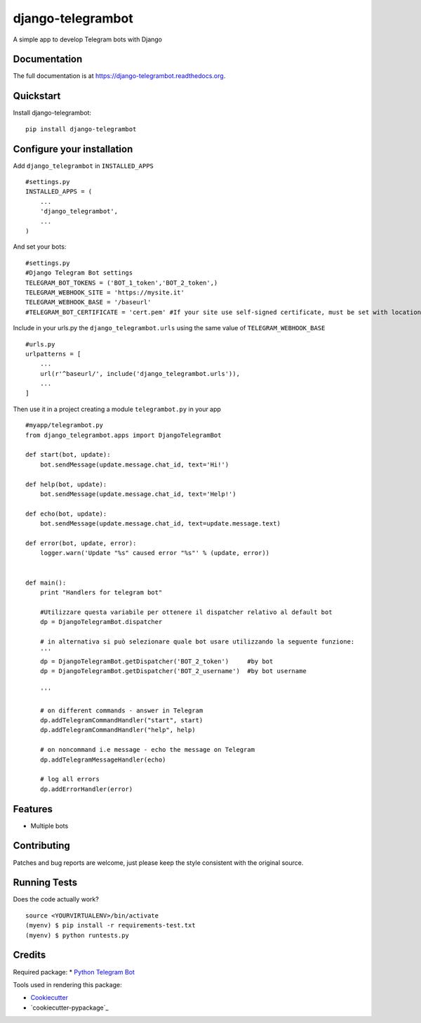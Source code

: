 =============================
django-telegrambot
=============================

.. image:: https://badge.fury.io/py/django-telegrambot.png
    :target: https://badge.fury.io/py/django-telegrambot

.. image:: https://travis-ci.org/JungDev/django-telegrambot.png?branch=master
    :target: https://travis-ci.org/JungDev/django-telegrambot

A simple app to develop Telegram bots with Django

Documentation
-------------

The full documentation is at https://django-telegrambot.readthedocs.org.

Quickstart
----------

Install django-telegrambot::

    pip install django-telegrambot
    
Configure your installation
---------------------------

Add ``django_telegrambot`` in ``INSTALLED_APPS`` ::

       #settings.py
       INSTALLED_APPS = (
           ...
           'django_telegrambot',
           ...
       )

And set your bots::

        #settings.py
        #Django Telegram Bot settings
        TELEGRAM_BOT_TOKENS = ('BOT_1_token','BOT_2_token',)
        TELEGRAM_WEBHOOK_SITE = 'https://mysite.it'
        TELEGRAM_WEBHOOK_BASE = '/baseurl'
        #TELEGRAM_BOT_CERTIFICATE = 'cert.pem' #If your site use self-signed certificate, must be set with location of your public key certificate. (More info at https://core.telegram.org/bots/self-signed ) 


Include in your urls.py the ``django_telegrambot.urls`` using the same value of ``TELEGRAM_WEBHOOK_BASE`` ::

        #urls.py
        urlpatterns = [
            ...
            url(r'^baseurl/', include('django_telegrambot.urls')),
            ...
        ]

Then use it in a project creating a module ``telegrambot.py`` in your app ::

        #myapp/telegrambot.py
        from django_telegrambot.apps import DjangoTelegramBot 

        def start(bot, update):
            bot.sendMessage(update.message.chat_id, text='Hi!')
        
        def help(bot, update):
            bot.sendMessage(update.message.chat_id, text='Help!')
        
        def echo(bot, update):
            bot.sendMessage(update.message.chat_id, text=update.message.text)
        
        def error(bot, update, error):
            logger.warn('Update "%s" caused error "%s"' % (update, error))
            
        
        def main():
            print "Handlers for telegram bot"
            
            #Utilizzare questa variabile per ottenere il dispatcher relativo al default bot
            dp = DjangoTelegramBot.dispatcher
            
            # in alternativa si può selezionare quale bot usare utilizzando la seguente funzione:
            '''
            dp = DjangoTelegramBot.getDispatcher('BOT_2_token')     #by bot
            dp = DjangoTelegramBot.getDispatcher('BOT_2_username')  #by bot username

            '''
            
            # on different commands - answer in Telegram
            dp.addTelegramCommandHandler("start", start)
            dp.addTelegramCommandHandler("help", help)
        
            # on noncommand i.e message - echo the message on Telegram
            dp.addTelegramMessageHandler(echo)
        
            # log all errors
            dp.addErrorHandler(error)


Features
--------

* Multiple bots

Contributing
------------

Patches and bug reports are welcome, just please keep the style consistent with the original source.

Running Tests
--------------

Does the code actually work?

::

    source <YOURVIRTUALENV>/bin/activate
    (myenv) $ pip install -r requirements-test.txt
    (myenv) $ python runtests.py

Credits
---------
Required package:
* `Python Telegram Bot`_

.. _`Python Telegram Bot`: https://github.com/python-telegram-bot/python-telegram-bot

Tools used in rendering this package:

*  Cookiecutter_
*  `cookiecutter-pypackage`_

.. _Cookiecutter: https://github.com/audreyr/cookiecutter
.. _`cookiecutter-djangopackage`: https://github.com/pydanny/cookiecutter-djangopackage
